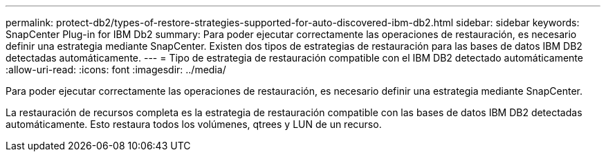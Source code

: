 ---
permalink: protect-db2/types-of-restore-strategies-supported-for-auto-discovered-ibm-db2.html 
sidebar: sidebar 
keywords: SnapCenter Plug-in for IBM Db2 
summary: Para poder ejecutar correctamente las operaciones de restauración, es necesario definir una estrategia mediante SnapCenter. Existen dos tipos de estrategias de restauración para las bases de datos IBM DB2 detectadas automáticamente. 
---
= Tipo de estrategia de restauración compatible con el IBM DB2 detectado automáticamente
:allow-uri-read: 
:icons: font
:imagesdir: ../media/


[role="lead"]
Para poder ejecutar correctamente las operaciones de restauración, es necesario definir una estrategia mediante SnapCenter.

La restauración de recursos completa es la estrategia de restauración compatible con las bases de datos IBM DB2 detectadas automáticamente. Esto restaura todos los volúmenes, qtrees y LUN de un recurso.
